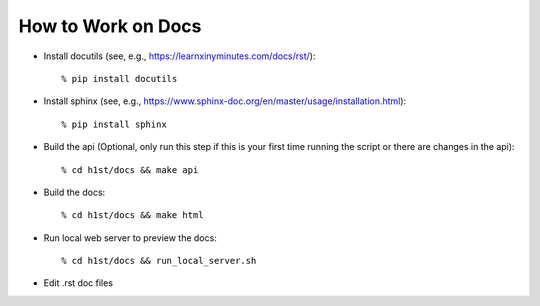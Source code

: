 How to Work on Docs
===================

- Install docutils (see, e.g., https://learnxinyminutes.com/docs/rst/)::

    % pip install docutils

- Install sphinx (see, e.g., https://www.sphinx-doc.org/en/master/usage/installation.html)::

    % pip install sphinx

- Build the api (Optional, only run this step if this is your first time running the script or there are changes in the api)::

    % cd h1st/docs && make api

- Build the docs::

    % cd h1st/docs && make html

- Run local web server to preview the docs::
  
    % cd h1st/docs && run_local_server.sh

- Edit .rst doc files